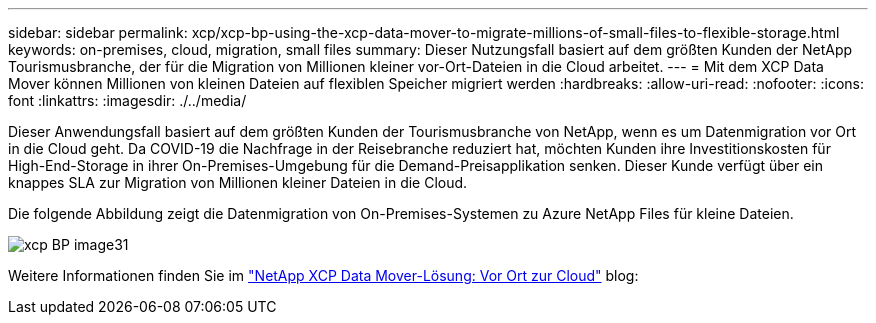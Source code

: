 ---
sidebar: sidebar 
permalink: xcp/xcp-bp-using-the-xcp-data-mover-to-migrate-millions-of-small-files-to-flexible-storage.html 
keywords: on-premises, cloud, migration, small files 
summary: Dieser Nutzungsfall basiert auf dem größten Kunden der NetApp Tourismusbranche, der für die Migration von Millionen kleiner vor-Ort-Dateien in die Cloud arbeitet. 
---
= Mit dem XCP Data Mover können Millionen von kleinen Dateien auf flexiblen Speicher migriert werden
:hardbreaks:
:allow-uri-read: 
:nofooter: 
:icons: font
:linkattrs: 
:imagesdir: ./../media/


[role="lead"]
Dieser Anwendungsfall basiert auf dem größten Kunden der Tourismusbranche von NetApp, wenn es um Datenmigration vor Ort in die Cloud geht. Da COVID-19 die Nachfrage in der Reisebranche reduziert hat, möchten Kunden ihre Investitionskosten für High-End-Storage in ihrer On-Premises-Umgebung für die Demand-Preisapplikation senken. Dieser Kunde verfügt über ein knappes SLA zur Migration von Millionen kleiner Dateien in die Cloud.

Die folgende Abbildung zeigt die Datenmigration von On-Premises-Systemen zu Azure NetApp Files für kleine Dateien.

image::xcp-bp_image31.png[xcp BP image31]

Weitere Informationen finden Sie im https://blog.netapp.com/XCP-cloud-data-migration["NetApp XCP Data Mover-Lösung: Vor Ort zur Cloud"^] blog:
